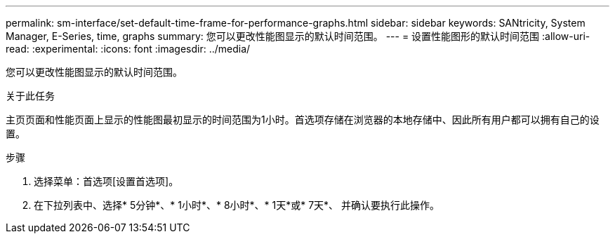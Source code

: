 ---
permalink: sm-interface/set-default-time-frame-for-performance-graphs.html 
sidebar: sidebar 
keywords: SANtricity, System Manager, E-Series, time, graphs 
summary: 您可以更改性能图显示的默认时间范围。 
---
= 设置性能图形的默认时间范围
:allow-uri-read: 
:experimental: 
:icons: font
:imagesdir: ../media/


[role="lead"]
您可以更改性能图显示的默认时间范围。

.关于此任务
主页页面和性能页面上显示的性能图最初显示的时间范围为1小时。首选项存储在浏览器的本地存储中、因此所有用户都可以拥有自己的设置。

.步骤
. 选择菜单：首选项[设置首选项]。
. 在下拉列表中、选择* 5分钟*、* 1小时*、* 8小时*、* 1天*或* 7天*、 并确认要执行此操作。


